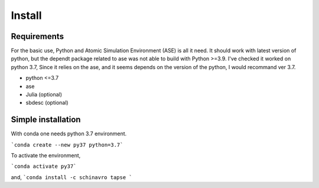 =======
Install
=======

Requirements
============

For the basic use, Python and Atomic Simulation Environment (ASE) is all it need.
It should work with latest version of python, but the dependt package related to
ase was not able to build with Python >=3.9. I've checked it worked on python 3.7,
Since it relies on the ase, and it seems depends on the version of the python,
I would recommand ver 3.7.

- python <=3.7
- ase
- Julia (optional)
- sbdesc (optional)


Simple installation
===================

With conda one needs python 3.7 environment.

```conda create --new py37 python=3.7```

To activate the environment,

```conda activate py37```

and,
```conda install -c schinavro tapse ```
